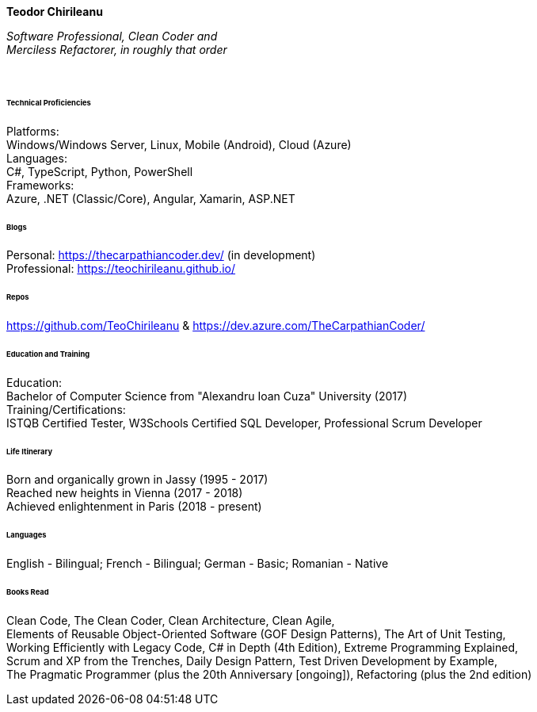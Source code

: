 // image::teodor.jpg[Teodor, 150, 150, float="right"]

[.big]
[.text-center]
.**Teodor Chirileanu**

****

__Software Professional, Clean Coder and +
Merciless Refactorer, in roughly that order__ +

{empty} +

[discrete]
====== **Technical Proficiencies**
[underline]#Platforms#: + 
Windows/Windows Server, Linux, Mobile (Android), Cloud (Azure) +
[underline]#Languages#: + 
C#, TypeScript, Python, PowerShell +
[underline]#Frameworks#: + 
Azure, .NET (Classic/Core), Angular, Xamarin, ASP.NET

[discrete]
====== **Blogs**
Personal: https://thecarpathiancoder.dev/ (in development) +
Professional: https://teochirileanu.github.io/

[discrete]
====== **Repos**
https://github.com/TeoChirileanu & https://dev.azure.com/TheCarpathianCoder/

[discrete]
====== **Education and Training **
[underline]#Education#: +
Bachelor of Computer Science from "Alexandru Ioan Cuza" University (2017) + 
[underline]#Training/Certifications#: +
ISTQB Certified Tester, W3Schools Certified SQL Developer, Professional Scrum Developer

[discrete]
====== **Life Itinerary**
Born and organically grown in Jassy (1995 - 2017) +
Reached new heights in Vienna (2017 - 2018) +
Achieved enlightenment in Paris (2018 - present) +

[discrete]
====== **Languages**
English - Bilingual; French - Bilingual; German - Basic; Romanian - Native

[discrete]
====== **Books Read**
Clean Code, The Clean Coder, Clean Architecture, Clean Agile, + 
Elements of Reusable Object-Oriented Software (GOF Design Patterns), The Art of Unit Testing, +
Working Efficiently with Legacy Code, C# in Depth (4th Edition), Extreme Programming Explained, +
Scrum and XP from the Trenches, Daily Design Pattern, Test Driven Development by Example, +
The Pragmatic Programmer (plus the 20th Anniversary [ongoing]), Refactoring (plus the 2nd edition)


****